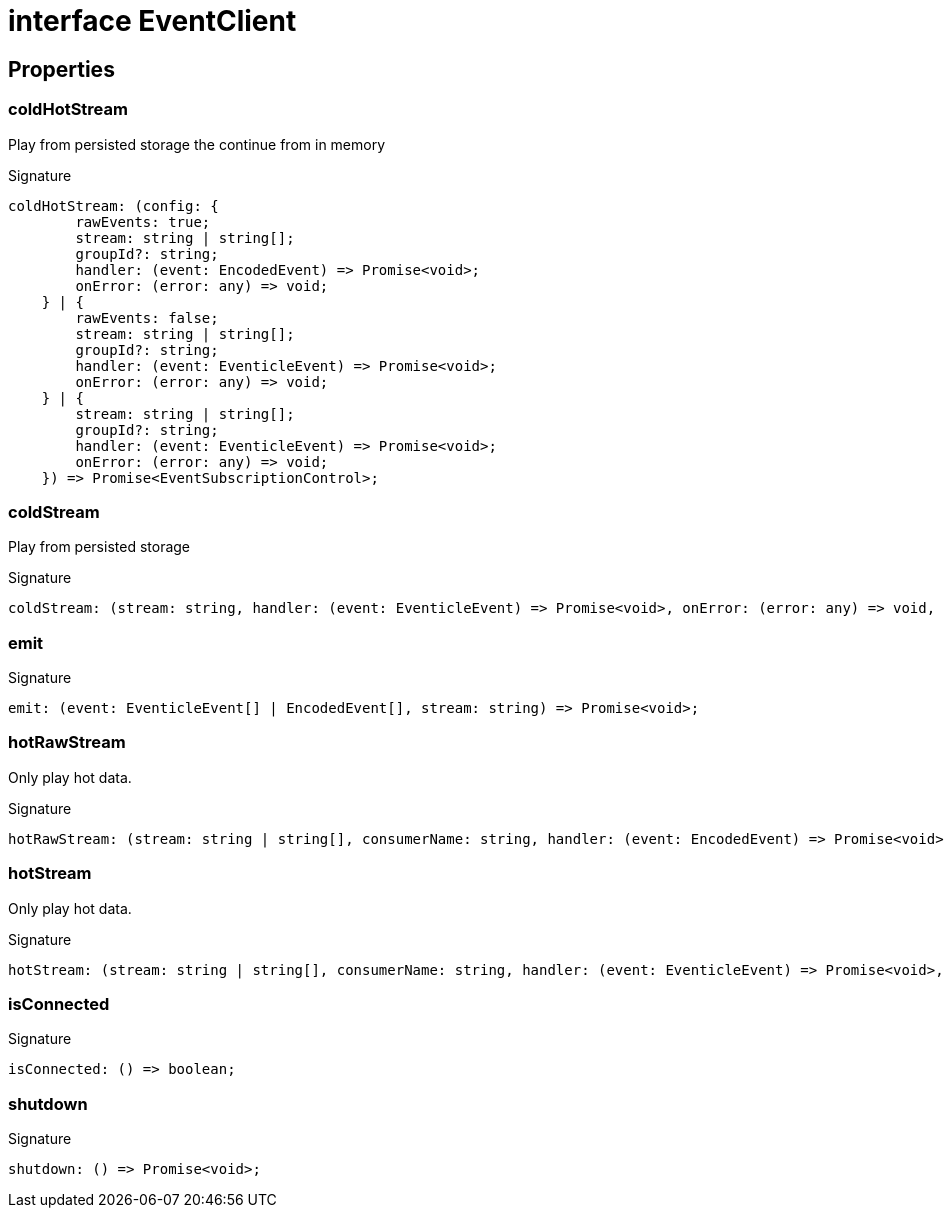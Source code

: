 = interface EventClient





== Properties

[id="eventicle_eventiclejs_EventClient_coldHotStream_member"]
=== coldHotStream

========

Play from persisted storage the continue from in memory




.Signature
[source,typescript]
----
coldHotStream: (config: {
        rawEvents: true;
        stream: string | string[];
        groupId?: string;
        handler: (event: EncodedEvent) => Promise<void>;
        onError: (error: any) => void;
    } | {
        rawEvents: false;
        stream: string | string[];
        groupId?: string;
        handler: (event: EventicleEvent) => Promise<void>;
        onError: (error: any) => void;
    } | {
        stream: string | string[];
        groupId?: string;
        handler: (event: EventicleEvent) => Promise<void>;
        onError: (error: any) => void;
    }) => Promise<EventSubscriptionControl>;
----

========
[id="eventicle_eventiclejs_EventClient_coldStream_member"]
=== coldStream

========

Play from persisted storage




.Signature
[source,typescript]
----
coldStream: (stream: string, handler: (event: EventicleEvent) => Promise<void>, onError: (error: any) => void, onDone: () => void) => Promise<EventSubscriptionControl>;
----

========
[id="eventicle_eventiclejs_EventClient_emit_member"]
=== emit

========






.Signature
[source,typescript]
----
emit: (event: EventicleEvent[] | EncodedEvent[], stream: string) => Promise<void>;
----

========
[id="eventicle_eventiclejs_EventClient_hotRawStream_member"]
=== hotRawStream

========

Only play hot data.




.Signature
[source,typescript]
----
hotRawStream: (stream: string | string[], consumerName: string, handler: (event: EncodedEvent) => Promise<void>, onError: (error: any) => void) => Promise<EventSubscriptionControl>;
----

========
[id="eventicle_eventiclejs_EventClient_hotStream_member"]
=== hotStream

========

Only play hot data.




.Signature
[source,typescript]
----
hotStream: (stream: string | string[], consumerName: string, handler: (event: EventicleEvent) => Promise<void>, onError: (error: any) => void) => Promise<EventSubscriptionControl>;
----

========
[id="eventicle_eventiclejs_EventClient_isConnected_member"]
=== isConnected

========






.Signature
[source,typescript]
----
isConnected: () => boolean;
----

========
[id="eventicle_eventiclejs_EventClient_shutdown_member"]
=== shutdown

========






.Signature
[source,typescript]
----
shutdown: () => Promise<void>;
----

========
